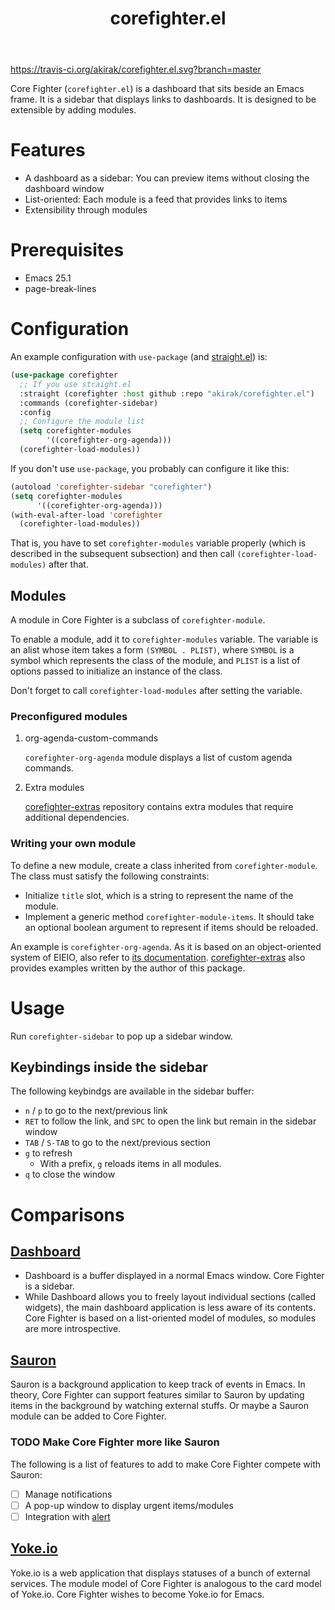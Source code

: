 #+title: corefighter.el

[[https://travis-ci.org/akirak/corefighter.el.svg?branch=master]]

Core Fighter (=corefighter.el=) is a dashboard that sits beside an Emacs frame. It is a sidebar that displays links to dashboards. It is designed to be extensible by adding modules. 

* Features
- A dashboard as a sidebar: You can preview items without closing the dashboard window
- List-oriented: Each module is a feed that provides links to items
- Extensibility through modules
* Prerequisites
- Emacs 25.1
- page-break-lines
* Configuration
An example configuration with =use-package= (and [[https://github.com/raxod502/straight.el][straight.el]]) is:

#+begin_src emacs-lisp
  (use-package corefighter
    ;; If you use straight.el
    :straight (corefighter :host github :repo "akirak/corefighter.el")
    :commands (corefighter-sidebar)
    :config
    ;; Configure the module list
    (setq corefighter-modules
          '((corefighter-org-agenda)))
    (corefighter-load-modules))
#+end_src

If you don't use =use-package=, you probably can configure it like this:

#+begin_src emacs-lisp
  (autoload 'corefighter-sidebar "corefighter")
  (setq corefighter-modules
        '((corefighter-org-agenda)))
  (with-eval-after-load 'corefighter
    (corefighter-load-modules))
#+end_src

That is, you have to set =corefighter-modules= variable properly (which is described in the subsequent subsection) and then call =(corefighter-load-modules)= after that.

** Modules
A module in Core Fighter is a subclass of =corefighter-module=. 

To enable a module, add it to =corefighter-modules= variable. The variable is an alist whose item takes a form =(SYMBOL . PLIST)=, where =SYMBOL= is a symbol which represents the class of the module, and =PLIST= is a list of options passed to initialize an instance of the class.

Don't forget to call =corefighter-load-modules= after setting the variable.

*** Preconfigured modules
**** org-agenda-custom-commands
=corefighter-org-agenda= module displays a list of custom agenda commands.
**** Extra modules
[[https://github.com/akirak/corefighter-extras][corefighter-extras]] repository contains extra modules that require additional dependencies.
*** Writing your own module
To define a new module, create a class inherited from =corefighter-module=. The class must satisfy the following constraints:

- Initialize =title= slot, which is a string to represent the name of the module.
- Implement a generic method =corefighter-module-items=. It should take an optional boolean argument to represent if items should be reloaded.

An example is =corefighter-org-agenda=. As it is based on an object-oriented system of EIEIO, also refer to [[https://www.gnu.org/software/emacs/manual/html_node/eieio/][its documentation]]. [[https://github.com/akirak/corefighter-extras][corefighter-extras]] also provides examples written by the author of this package.
* Usage
Run =corefighter-sidebar= to pop up a sidebar window.
** Keybindings inside the sidebar
The following keybindgs are available in the sidebar buffer:

- ~n~ / ~p~ to go to the next/previous link
- ~RET~ to follow the link, and ~SPC~ to open the link but remain in the sidebar window
- ~TAB~ / ~S-TAB~ to go to the next/previous section
- ~g~ to refresh
  - With a prefix, ~g~ reloads items in all modules.
- ~q~ to close the window
* Comparisons
** [[https://github.com/rakanalh/emacs-dashboard/][Dashboard]]
- Dashboard is a buffer displayed in a normal Emacs window. Core Fighter is a sidebar.
- While Dashboard allows you to freely layout individual sections (called widgets), the main dashboard application is less aware of its contents. Core Fighter is based on a list-oriented model of modules, so modules are more introspective.
** [[https://github.com/djcb/sauron][Sauron]]
Sauron is a background application to keep track of events in Emacs. In theory, Core Fighter can support features similar to Sauron by updating items in the background by watching external stuffs. Or maybe a Sauron module can be added to Core Fighter.

*** TODO Make Core Fighter more like Sauron
The following is a list of features to add to make Core Fighter compete with Sauron:

- [ ] Manage notifications
- [ ] A pop-up window to display urgent items/modules
- [ ] Integration with [[https://github.com/jwiegley/alert][alert]]
** [[https://common.yoke.io/][Yoke.io]]
Yoke.io is a web application that displays statuses of a bunch of external services. The module model of Core Fighter is analogous to the card model of Yoke.io. Core Fighter wishes to become Yoke.io for Emacs.
